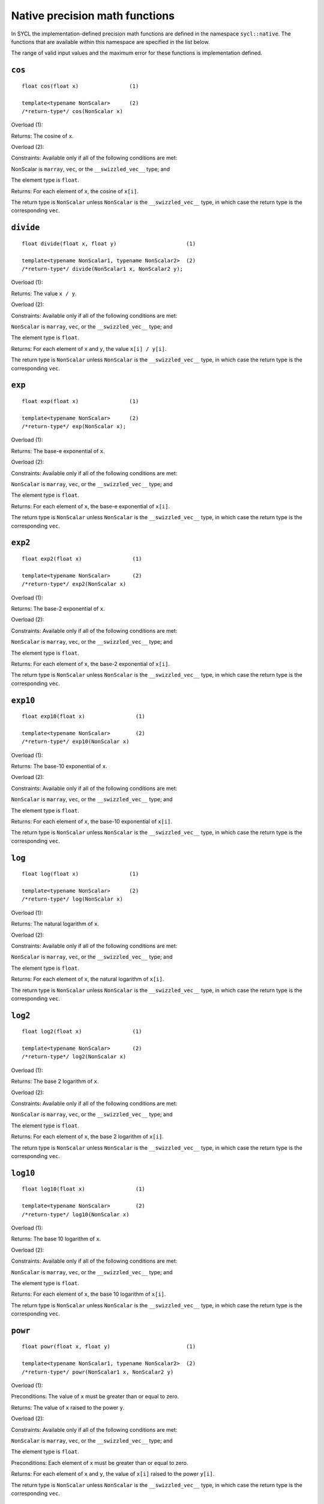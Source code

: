 ..
  Copyright 2023 The Khronos Group Inc.
  SPDX-License-Identifier: CC-BY-4.0

.. _native-precision-math-functions:

*******************************
Native precision math functions
*******************************

In SYCL the implementation-defined precision math functions are defined in the
namespace ``sycl::native``. The functions that are available within this
namespace are specified in the list below.

The range of valid input values and the maximum error for these functions
is implementation defined.

``cos``
=======

::

  float cos(float x)                (1)

  template<typename NonScalar>      (2)
  /*return-type*/ cos(NonScalar x)

Overload (1):

Returns: The cosine of ``x``.

Overload (2):

Constraints: Available only if all of the following conditions are met:

NonScalar is ``marray``, ``vec``, or the ``__swizzled_vec__`` type; and

The element type is ``float``.

Returns: For each element of ``x``, the cosine of ``x[i]``.

The return type is ``NonScalar`` unless ``NonScalar`` is the
``__swizzled_vec__`` type, in which case the return type is the
corresponding ``vec``.

``divide``
==========

::

  float divide(float x, float y)                      (1)

  template<typename NonScalar1, typename NonScalar2>  (2)
  /*return-type*/ divide(NonScalar1 x, NonScalar2 y);

Overload (1):

Returns: The value ``x / y``.

Overload (2):

Constraints: Available only if all of the following conditions are met:

``NonScalar`` is ``marray``, ``vec``, or the ``__swizzled_vec__`` type; and

The element type is ``float``.

Returns: For each element of ``x`` and ``y``, the value ``x[i] / y[i]``.

The return type is ``NonScalar`` unless ``NonScalar`` is the
``__swizzled_vec__`` type, in which case the return type is the
corresponding ``vec``.

``exp``
=======

::

  float exp(float x)                (1)

  template<typename NonScalar>      (2)
  /*return-type*/ exp(NonScalar x);

Overload (1):

Returns: The base-e exponential of ``x``.

Overload (2):

Constraints: Available only if all of the following conditions are met:

``NonScalar`` is ``marray``, ``vec``, or the ``__swizzled_vec__`` type; and

The element type is ``float``.

Returns: For each element of ``x``, the base-e exponential of ``x[i]``.

The return type is ``NonScalar`` unless ``NonScalar`` is the
``__swizzled_vec__`` type, in which case the return type is the
corresponding ``vec``.

``exp2``
========

::

  float exp2(float x)                (1)

  template<typename NonScalar>       (2)
  /*return-type*/ exp2(NonScalar x)

Overload (1):

Returns: The base-2 exponential of ``x``.

Overload (2):

Constraints: Available only if all of the following conditions are met:

``NonScalar`` is ``marray``, ``vec``, or the ``__swizzled_vec__`` type; and

The element type is ``float``.

Returns: For each element of ``x``, the base-2 exponential of ``x[i]``.

The return type is ``NonScalar`` unless ``NonScalar`` is the
``__swizzled_vec__`` type, in which case the return type is the
corresponding ``vec``.

``exp10``
=========

::

  float exp10(float x)                (1)

  template<typename NonScalar>        (2)
  /*return-type*/ exp10(NonScalar x)

Overload (1):

Returns: The base-10 exponential of ``x``.

Overload (2):

Constraints: Available only if all of the following conditions are met:

``NonScalar`` is ``marray``, ``vec``, or the ``__swizzled_vec__`` type; and

The element type is ``float``.

Returns: For each element of ``x``, the base-10 exponential of ``x[i]``.

The return type is ``NonScalar`` unless ``NonScalar`` is the
``__swizzled_vec__`` type, in which case the return type is the
corresponding ``vec``.

``log``
=======

::

  float log(float x)                (1)

  template<typename NonScalar>      (2)
  /*return-type*/ log(NonScalar x)

Overload (1):

Returns: The natural logarithm of ``x``.

Overload (2):

Constraints: Available only if all of the following conditions are met:

``NonScalar`` is ``marray``, ``vec``, or the ``__swizzled_vec__`` type; and

The element type is ``float``.

Returns: For each element of ``x``, the natural logarithm of ``x[i]``.

The return type is ``NonScalar`` unless ``NonScalar`` is the
``__swizzled_vec__`` type, in which case the return type is the
corresponding ``vec``.

``log2``
========

::

  float log2(float x)                (1)

  template<typename NonScalar>       (2)
  /*return-type*/ log2(NonScalar x)

Overload (1):

Returns: The base 2 logarithm of ``x``.

Overload (2):

Constraints: Available only if all of the following conditions are met:

``NonScalar`` is ``marray``, ``vec``, or the ``__swizzled_vec__`` type; and

The element type is ``float``.

Returns: For each element of ``x``, the base 2 logarithm of ``x[i]``.

The return type is ``NonScalar`` unless ``NonScalar`` is the
``__swizzled_vec__`` type, in which case the return type is the
corresponding ``vec``.

``log10``
=========

::

  float log10(float x)                (1)

  template<typename NonScalar>        (2)
  /*return-type*/ log10(NonScalar x)

Overload (1):

Returns: The base 10 logarithm of ``x``.

Overload (2):

Constraints: Available only if all of the following conditions are met:

``NonScalar`` is ``marray``, ``vec``, or the ``__swizzled_vec__`` type; and

The element type is ``float``.

Returns: For each element of ``x``, the base 10 logarithm of ``x[i]``.

The return type is ``NonScalar`` unless ``NonScalar`` is the
``__swizzled_vec__`` type, in which case the return type is the
corresponding ``vec``.

``powr``
========

::

  float powr(float x, float y)                        (1)

  template<typename NonScalar1, typename NonScalar2>  (2)
  /*return-type*/ powr(NonScalar1 x, NonScalar2 y)

Overload (1):

Preconditions: The value of ``x`` must be greater than or equal to zero.

Returns: The value of ``x`` raised to the power ``y``.

Overload (2):

Constraints: Available only if all of the following conditions are met:

``NonScalar`` is ``marray``, ``vec``, or the ``__swizzled_vec__`` type; and

The element type is ``float``.

Preconditions: Each element of ``x`` must be greater than or equal to zero.

Returns: For each element of ``x`` and ``y``, the value of ``x[i]``
raised to the power ``y[i]``.

The return type is ``NonScalar`` unless ``NonScalar`` is the
``__swizzled_vec__`` type, in which case the return type is the
corresponding ``vec``.

``recip``
=========

::

  float recip(float x)                (1)

  template<typename NonScalar>        (2)
  /*return-type*/ recip(NonScalar x)

Overload (1):

Returns: The reciprocal of ``x``.

Overload (2):

Constraints: Available only if all of the following conditions are met:

``NonScalar`` is ``marray``, ``vec``, or the ``__swizzled_vec__`` type; and

The element type is ``float``.

Returns: For each element of ``x``, the reciprocal of ``x[i]``.

The return type is ``NonScalar`` unless ``NonScalar`` is the
``__swizzled_vec__`` type, in which case the return type is the
corresponding ``vec``.

``rsqrt``
=========

::

  float rsqrt(float x)                (1)

  template<typename NonScalar>        (2)
  /*return-type*/ rsqrt(NonScalar x)

Overload (1):

Returns: The inverse square root of ``x``.

Overload (2):

Constraints: Available only if all of the following conditions are met:

``NonScalar`` is ``marray``, ``vec``, or the ``__swizzled_vec__`` type; and

The element type is ``float``.

Returns: For each element of ``x``, the inverse square root of ``x[i]``.

The return type is ``NonScalar`` unless ``NonScalar`` is the
``__swizzled_vec__`` type, in which case the return type is the
corresponding ``vec``.

``sin``
=======

::

  float sin(float x)                (1)

  template<typename NonScalar>      (2)
  /*return-type*/ sin(NonScalar x)

Overload (1):

Returns: The sine of ``x``.

Overload (2):

Constraints: Available only if all of the following conditions are met:

``NonScalar`` is ``marray``, ``vec``, or the ``__swizzled_vec__`` type; and

The element type is ``float``.

Returns: For each element of ``x``, the sine of ``x[i]``.

The return type is ``NonScalar`` unless ``NonScalar`` is the
``__swizzled_vec__`` type, in which case the return type is the
corresponding ``vec``.

``sqrt``
========

::

  float sqrt(float x)                (1)

  template<typename NonScalar>       (2)
  /*return-type*/ sqrt(NonScalar x)

Overload (1):

Returns: The square root of ``x``.

Overload (2):

Constraints: Available only if all of the following conditions are met:

``NonScalar`` is ``marray``, ``vec``, or the ``__swizzled_vec__`` type; and

The element type is ``float``.

Returns: For each element of ``x``, the square root of ``x[i]``.

The return type is ``NonScalar`` unless ``NonScalar`` is the
``__swizzled_vec__`` type, in which case the return type is the
corresponding ``vec``.

``tan``
=======

::

  float tan(float x)                (1)

  template<typename NonScalar>      (2)
  /*return-type*/ tan(NonScalar x)

Overload (1):

Returns: The tangent of ``x``.

Overload (2):

Constraints: Available only if all of the following conditions are met:

``NonScalar`` is ``marray``, ``vec``, or the ``__swizzled_vec__`` type; and

The element type is ``float``.

Returns: For each element of ``x``, the tangent of ``x[i]``.

The return type is ``NonScalar`` unless ``NonScalar`` is the
``__swizzled_vec__`` type, in which case the return type is the
corresponding ``vec``.
